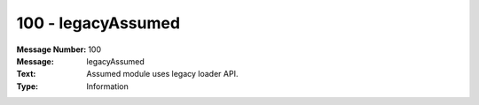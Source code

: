 .. _build/messages/100:

========================================================================================
100 - legacyAssumed
========================================================================================

:Message Number: 100
:Message: legacyAssumed
:Text: Assumed module uses legacy loader API.
:Type: Information

